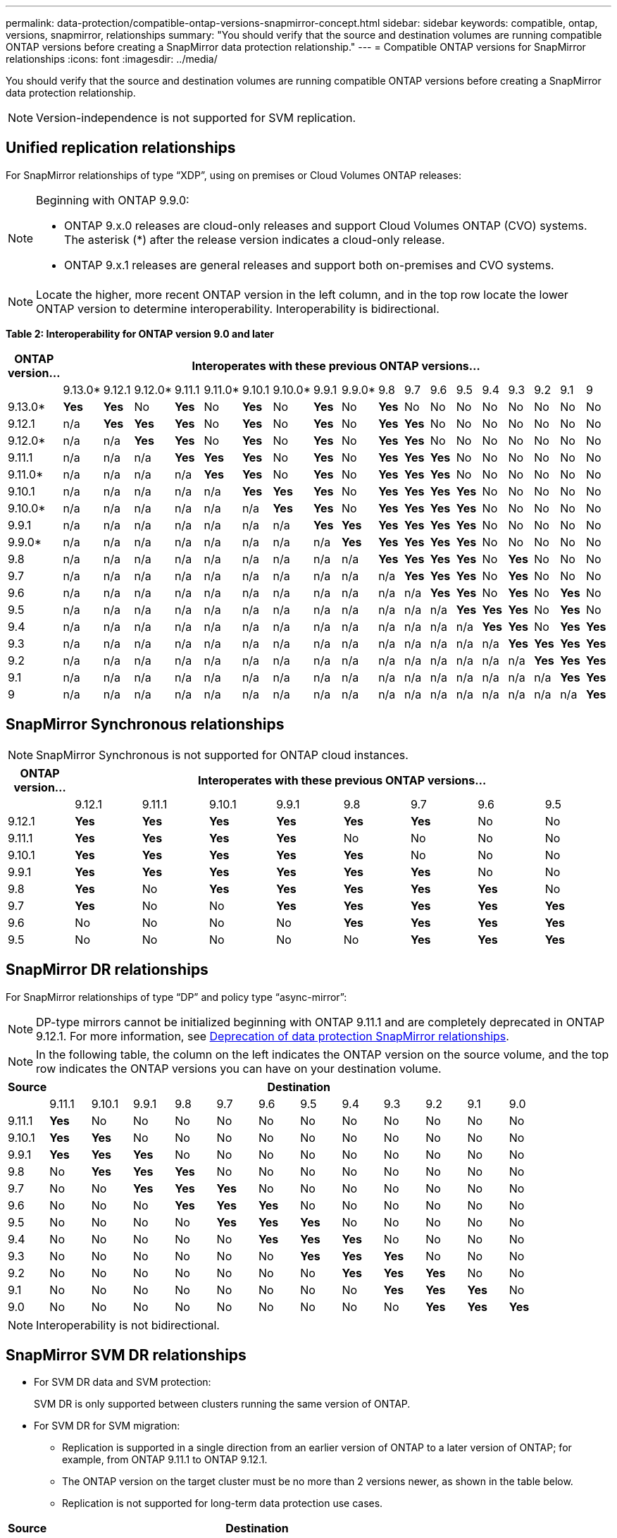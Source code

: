 ---
permalink: data-protection/compatible-ontap-versions-snapmirror-concept.html
sidebar: sidebar
keywords: compatible, ontap, versions, snapmirror, relationships
summary: "You should verify that the source and destination volumes are running compatible ONTAP versions before creating a SnapMirror data protection relationship."
---
= Compatible ONTAP versions for SnapMirror relationships
:icons: font
:imagesdir: ../media/

[.lead]
You should verify that the source and destination volumes are running compatible ONTAP versions before creating a SnapMirror data protection relationship.

[NOTE]
====
Version-independence is not supported for SVM replication.
====

== Unified replication relationships

For SnapMirror relationships of type "`XDP`", using on premises or Cloud Volumes ONTAP releases:

[NOTE]
====
Beginning with ONTAP 9.9.0:

* ONTAP 9.x.0 releases are cloud-only releases and support Cloud Volumes ONTAP (CVO) systems. The asterisk (*) after the release version indicates a cloud-only release.
* ONTAP 9.x.1 releases are general releases and support both on-premises and CVO systems.

====

[NOTE]
====
Locate the higher, more recent ONTAP version in the left column, and in the top row locate the lower ONTAP version to determine interoperability. Interoperability is bidirectional.
====

*Table 2: Interoperability for ONTAP version 9.0 and later*
																				
|===																																							
																																							
h|	ONTAP version…	18+h|	Interoperates with these previous ONTAP versions…																																				
																																							
|		|	9.13.0*	|	9.12.1	|	9.12.0*	|	9.11.1	|	9.11.0*	|	9.10.1	|	9.10.0*	|	9.9.1	|	9.9.0*	|	9.8	|	9.7	|	9.6	|	9.5	|	9.4	|	9.3	|	9.2	|	9.1	|	9		
|	9.13.0*	|	*Yes*	|	*Yes*	|	No	|	*Yes*	|	No	|	*Yes*	|	No	|	*Yes*	|	No	|	*Yes*	|	No	|	No	|	No	|	No	|	No	|	No	|	No	|	No		
|	9.12.1	|	n/a	|	*Yes*	|	*Yes*	|	*Yes*	|	No	|	*Yes*	|	No	|	*Yes*	|	No	|	*Yes*	|	*Yes*	|	No	|	No	|	No	|	No	|	No	|	No	|	No		
|	9.12.0*	|	n/a	|	n/a	|	*Yes*	|	*Yes*	|	No	|	*Yes*	|	No	|	*Yes*	|	No	|	*Yes*	|	*Yes*	|	No	|	No	|	No	|	No	|	No	|	No	|	No		
|	9.11.1	|	n/a	|	n/a	|	n/a	|	*Yes*	|	*Yes*	|	*Yes*	|	No	|	*Yes*	|	No	|	*Yes*	|	*Yes*	|	*Yes*	|	No	|	No	|	No	|	No	|	No	|	No		
|	9.11.0*	|	n/a	|	n/a	|	n/a	|	n/a	|	*Yes*	|	*Yes*	|	No	|	*Yes*	|	No	|	*Yes*	|	*Yes*	|	*Yes*	|	No	|	No	|	No	|	No	|	No	|	No		
|	9.10.1	|	n/a	|	n/a	|	n/a	|	n/a	|	n/a	|	*Yes*	|	*Yes*	|	*Yes*	|	No	|	*Yes*	|	*Yes*	|	*Yes*	|	*Yes*	|	No	|	No	|	No	|	No	|	No		
|	9.10.0*	|	n/a	|	n/a	|	n/a	|	n/a	|	n/a	|	n/a	|	*Yes*	|	*Yes*	|	No	|	*Yes*	|	*Yes*	|	*Yes*	|	*Yes*	|	No	|	No	|	No	|	No	|	No		
|	9.9.1	|	n/a	|	n/a	|	n/a	|	n/a	|	n/a	|	n/a	|	n/a	|	*Yes*	|	*Yes*	|	*Yes*	|	*Yes*	|	*Yes*	|	*Yes*	|	No	|	No	|	No	|	No	|	No		
|	9.9.0*	|	n/a	|	n/a	|	n/a	|	n/a	|	n/a	|	n/a	|	n/a	|	n/a	|	*Yes*	|	*Yes*	|	*Yes*	|	*Yes*	|	*Yes*	|	No	|	No	|	No	|	No	|	No		
|	9.8	|	n/a	|	n/a	|	n/a	|	n/a	|	n/a	|	n/a	|	n/a	|	n/a	|	n/a	|	*Yes*	|	*Yes*	|	*Yes*	|	*Yes*	|	No	|	*Yes*	|	No	|	No	|	No		
|	9.7	|	n/a	|	n/a	|	n/a	|	n/a	|	n/a	|	n/a	|	n/a	|	n/a	|	n/a	|	n/a	|	*Yes*	|	*Yes*	|	*Yes*	|	No	|	*Yes*	|	No	|	No	|	No		
|	9.6	|	n/a	|	n/a	|	n/a	|	n/a	|	n/a	|	n/a	|	n/a	|	n/a	|	n/a	|	n/a	|	n/a	|	*Yes*	|	*Yes*	|	No	|	*Yes*	|	No	|	*Yes*	|	No		
|	9.5	|	n/a	|	n/a	|	n/a	|	n/a	|	n/a	|	n/a	|	n/a	|	n/a	|	n/a	|	n/a	|	n/a	|	n/a	|	*Yes*	|	*Yes*	|	*Yes*	|	No	|	*Yes*	|	No		
|	9.4	|	n/a	|	n/a	|	n/a	|	n/a	|	n/a	|	n/a	|	n/a	|	n/a	|	n/a	|	n/a	|	n/a	|	n/a	|	n/a	|	*Yes*	|	*Yes*	|	No	|	*Yes*	|	*Yes*		
|	9.3	|	n/a	|	n/a	|	n/a	|	n/a	|	n/a	|	n/a	|	n/a	|	n/a	|	n/a	|	n/a	|	n/a	|	n/a	|	n/a	|	n/a	|	*Yes*	|	*Yes*	|	*Yes*	|	*Yes*		
|	9.2	|	n/a	|	n/a	|	n/a	|	n/a	|	n/a	|	n/a	|	n/a	|	n/a	|	n/a	|	n/a	|	n/a	|	n/a	|	n/a	|	n/a	|	n/a	|	*Yes*	|	*Yes*	|	*Yes*		
|	9.1	|	n/a	|	n/a	|	n/a	|	n/a	|	n/a	|	n/a	|	n/a	|	n/a	|	n/a	|	n/a	|	n/a	|	n/a	|	n/a	|	n/a	|	n/a	|	n/a	|	*Yes*	|	*Yes*		
|	9	|	n/a	|	n/a	|	n/a	|	n/a	|	n/a	|	n/a	|	n/a	|	n/a	|	n/a	|	n/a	|	n/a	|	n/a	|	n/a	|	n/a	|	n/a	|	n/a	|	n/a	|	*Yes*		
|===																																							
	

== SnapMirror Synchronous relationships

[NOTE]
====
SnapMirror Synchronous is not supported for ONTAP cloud instances.
====

|===																		
																		
h|	ONTAP version…	8+h|	Interoperates with these previous ONTAP versions…															
																		
|		|	9.12.1	|	9.11.1	|	9.10.1	|	9.9.1	|	9.8	|	9.7	|	9.6	|	9.5	
|	9.12.1	|	*Yes*	|	*Yes*	|	*Yes*	|	*Yes*	|	*Yes*	|	*Yes*	|	No	|	No	
|	9.11.1	|	*Yes*	|	*Yes*	|	*Yes*	|	*Yes*	|	No	|	No	|	No	|	No	
|	9.10.1	|	*Yes*	|	*Yes*	|	*Yes*	|	*Yes*	|	*Yes*	|	No	|	No	|	No	
|	9.9.1	|	*Yes*	|	*Yes*	|	*Yes*	|	*Yes*	|	*Yes*	|	*Yes*	|	No	|	No	
|	9.8	|	*Yes*	|	No	|	*Yes*	|	*Yes*	|	*Yes*	|	*Yes*	|	*Yes*	|	No	
|	9.7	|	*Yes*	|	No	|	No	|	*Yes*	|	*Yes*	|	*Yes*	|	*Yes*	|	*Yes*	
|	9.6	|	No	|	No	|	No	|	No	|	*Yes*	|	*Yes*	|	*Yes*	|	*Yes*	
|	9.5	|	No	|	No	|	No	|	No	|	No	|	*Yes*	|	*Yes*	|	*Yes*	
|===																		


== SnapMirror DR relationships

For SnapMirror relationships of type "`DP`" and policy type "`async-mirror`":
[NOTE]
====
DP-type mirrors cannot be initialized beginning with ONTAP 9.11.1 and are completely deprecated in ONTAP 9.12.1. For more information, see link:https://mysupport.netapp.com/info/communications/ECMLP2880221.html[Deprecation of data protection SnapMirror relationships^].
====

[NOTE]
====
In the following table, the column on the left indicates the ONTAP version on the source volume, and the top row indicates the ONTAP versions you can have on your destination volume.
====

|===

h|	Source	12+h|	Destination

|		|	9.11.1	|	9.10.1	|	9.9.1	|	9.8	|	9.7	|	9.6	|	9.5	|	9.4	|	9.3	|	9.2	|	9.1	|	9.0
|	9.11.1	|	*Yes*	|	No	|	No	|	No	|	No	|	No	|	No	|	No	|	No	|	No	|	No	|	No
|	9.10.1	|	*Yes*	|	*Yes*	|	No	|	No	|	No	|	No	|	No	|	No	|	No	|	No	|	No	|	No
|	9.9.1	|	*Yes*	|	*Yes*	|	*Yes*	|	No	|	No	|	No	|	No	|	No	|	No	|	No	|	No	|	No
|	9.8	|	No	|	*Yes*	|	*Yes*	|	*Yes*	|	No	|	No	|	No	|	No	|	No	|	No	|	No	|	No
|	9.7	|	No	|	No	|	*Yes*	|	*Yes*	|	*Yes*	|	No	|	No	|	No	|	No	|	No	|	No	|	No
|	9.6	|	No	|	No	|	No	|	*Yes*	|	*Yes*	|	*Yes*	|	No	|	No	|	No	|	No	|	No	|	No
|	9.5	|	No	|	No	|	No	|	No	|	*Yes*	|	*Yes*	|	*Yes*	|	No	|	No	|	No	|	No	|	No
|	9.4	|	No	|	No	|	No	|	No	|	No	|	*Yes*	|	*Yes*	|	*Yes*	|	No	|	No	|	No	|	No
|	9.3	|	No	|	No	|	No	|	No	|	No	|	No	|	*Yes*	|	*Yes*	|	*Yes*	|	No	|	No	|	No
|	9.2	|	No	|	No	|	No	|	No	|	No	|	No	|	No	|	*Yes*	|	*Yes*	|	*Yes*	|	No	|	No
|	9.1	|	No	|	No	|	No	|	No	|	No	|	No	|	No	|	No	|	*Yes*	|	*Yes*	|	*Yes*	|	No
|	9.0	|	No	|	No	|	No	|	No	|	No	|	No	|	No	|	No	|	No	|	*Yes*	|	*Yes*	|	*Yes*

|===

[NOTE]
====
Interoperability is not bidirectional.
====

== SnapMirror SVM DR relationships

* For SVM DR data and SVM protection:
+
SVM DR is only supported between clusters running the same version of ONTAP.

* For SVM DR for SVM migration:
+
** Replication is supported in a single direction from an earlier version of ONTAP to a later version of ONTAP; for example, from ONTAP 9.11.1 to ONTAP 9.12.1.
** The ONTAP version on the target cluster must be no more than 2 versions newer, as shown in the table below.
** Replication is not supported for long-term data protection use cases.

|===																											
																											
h|	Source	10+h|	Destination																								
																											
|		|	9.12.1	|	9.11.1	|	9.10.1	|	9.9.1	|	9.8	|	9.7	|	9.6	|	9.5	|	9.4	|	9.3						
|	9.12.1	|	Yes	|	Yes	|	Yes	|		|		|		|		|		|		|							
|	9.11.1	|		|	Yes	|	Yes	|	Yes	|		|		|		|		|		|							
|	9.10.1	|		|		|	Yes	|	Yes	|	Yes	|		|		|		|		|							
|	9.9.1	|		|		|		|	Yes	|	Yes	|	Yes	|		|		|		|							
|	9.8	|		|		|		|		|	Yes	|	Yes	|	Yes	|		|		|							
|	9.7	|		|		|		|		|		|	Yes	|	Yes	|	Yes	|		|							
|	9.6	|		|		|		|		|		|		|	Yes	|	Yes	|	Yes	|							
|	9.5	|		|		|		|		|		|		|		|	Yes	|	Yes	|	Yes						
|	9.4	|		|		|		|		|		|		|		|		|	Yes	|	Yes						
|	9.3	|		|		|		|		|		|		|		|		|		|	Yes						
|===																											


// 2023-Mar-17, issue# 851
// 2022-Dec-1. issue# 724
// 2022-Nov-29, issue# 716
// 2022-Oct-5, update for 9.12.1
// 2021-11-1, add ONTAP 9.10.1 to table
// 2021-11-10, NetApp docs issue #233
// 2022-1-23. remove FSx references
// 2022-2-10, update Unified replication table for 9.11.0
// 2022-3-31, update DP and Unified replication table for 9.11.1
// 2022-5-3, add note about DP relationship deprecation in DP table
// 2022-7-26, update XDP table for 9.12.0
// 2022-8-1. update DP table and move to end of topic
// 2022-8-3, update with feedback from BURT 1493724

